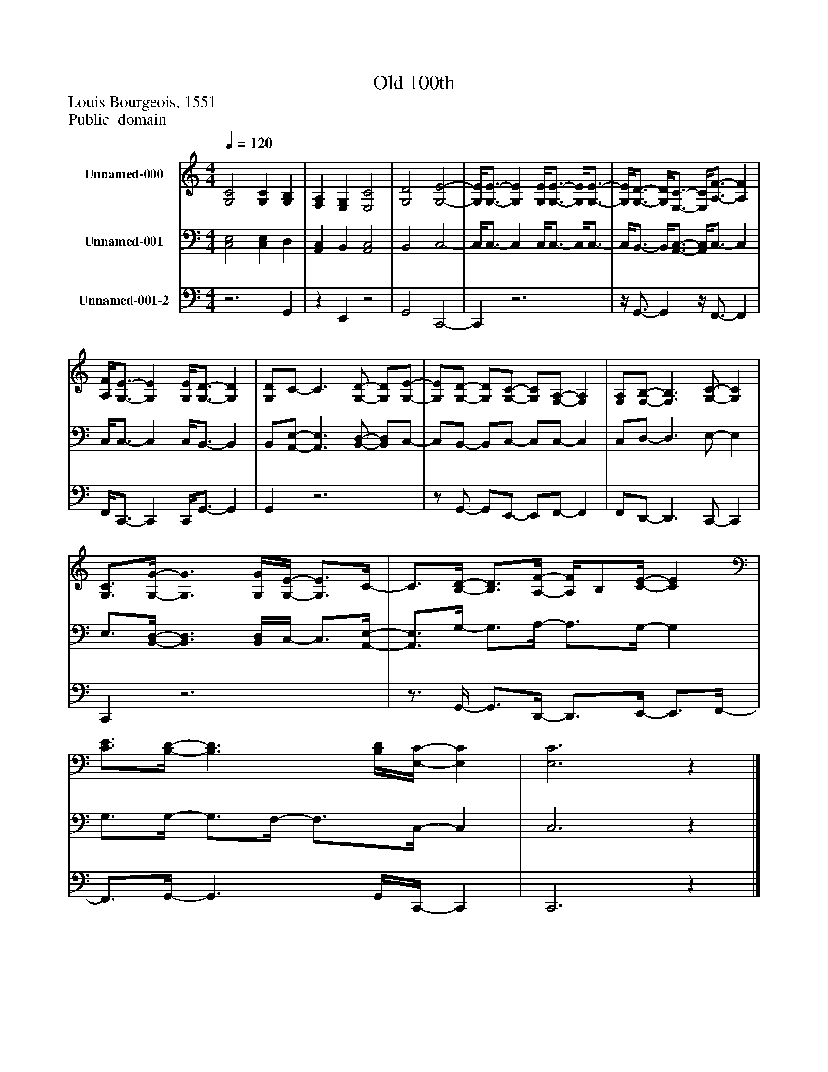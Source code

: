 %%abc-creator mxml2abc 1.4
%%abc-version 2.0
%%continueall true
%%titletrim true
%%titleformat A-1 T C1, Z-1, S-1
X: 0
T: Old 100th
Z:  Louis Bourgeois, 1551
Z: Public  domain
L: 1/4
M: 4/4
Q: 1/4=120
V: P1 name="Unnamed-000"
%%MIDI program 1 19
V: P2 name="Unnamed-001"
%%MIDI program 2 19
V: P3 name="Unnamed-001-2"
%%MIDI program 3 19
K: C
[V: P1]  [G,2C2] [G,C] [G,B,] | [F,A,] [E,G,] [E,2C2] | [G,2D2] [G,2-E2-] | [G,/4E/4][G,3/4-E3/4-] [G,E] [G,/4E/4][G,3/4-E3/4-] [G,/4E/4][G,3/4-E3/4-] | [G,/4E/4][G,3/4-D3/4-] [G,/4D/4][E,3/4-C3/4-] [E,/4C/4][A,3/4-F3/4-] [A,F] | [A,/4F/4][G,3/4-E3/4-] [G,E] [G,/4E/4][G,3/4-D3/4-] [G,D] | [G,/D/]C/- C3/ [G,/-D/-] [G,/D/][G,/-E/-] | [G,/E/][G,/-D/-] [G,/D/][G,/-C/-] [G,/C/][F,/-A,/-] [F,A,] | [F,/A,/][F,/-B,/-] [F,3/B,3/] [G,/-C/-] [G,C] | [G,3/4C3/4][G,/4-G/4-] [G,3/G3/] [G,/4G/4][G,/4-E/4-] [G,3/4E3/4]C/4- | C3/4[B,/4-D/4-] [B,3/4D3/4][A,/4-F/4-] [A,/4F/4]B,/[C/4-E/4-] [CE] | [C3/4E3/4][B,/4-D/4-] [B,3/D3/] [B,/4D/4][E,/4-C/4-] [E,C] | [E,3C3]z|]
[V: P2]  [C,2E,2] [C,E,] D, | [A,,C,] B,, [A,,2C,2] | B,,2 C,2- | C,/4C,3/4- C, C,/4C,3/4- C,/4C,3/4- | C,/4B,,3/4- B,,/4[A,,3/4-C,3/4-] [A,,/4C,/4]C,3/4- C, | C,/4C,3/4- C, C,/4B,,3/4- B,, | B,,/[A,,/-E,/-] [A,,3/E,3/] [B,,/-D,/-] [B,,/D,/]C,/- | C,/B,,/- B,,/C,/- C,/C,/- C, | C,/D,/- D,3/ E,/- E, | E,3/4[B,,/4-D,/4-] [B,,3/D,3/] [B,,/4D,/4]C,/4- C,3/4[A,,/4-E,/4-] | [A,,3/4E,3/4]G,/4- G,3/4A,/4- A,3/4G,/4- G, | G,3/4G,/4- G,3/4F,/4- F,3/4C,/4- C, | C,3z|]
[V: P3] z3 G,, |z E,,z2 | G,,2 C,,2- | C,,z3 |z/4 G,,3/4- G,,z/4 F,,3/4- F,, | F,,/4C,,3/4- C,, C,,/4G,,3/4- G,, | G,,z3 |z/ G,,/- G,,/E,,/- E,,/F,,/- F,, | F,,/D,,/- D,,3/ C,,/- C,, | C,,z3 |z3/4 G,,/4- G,,3/4D,,/4- D,,3/4E,,/4- E,,3/4F,,/4- | F,,3/4G,,/4- G,,3/ G,,/4C,,/4- C,, | C,,3z|]

